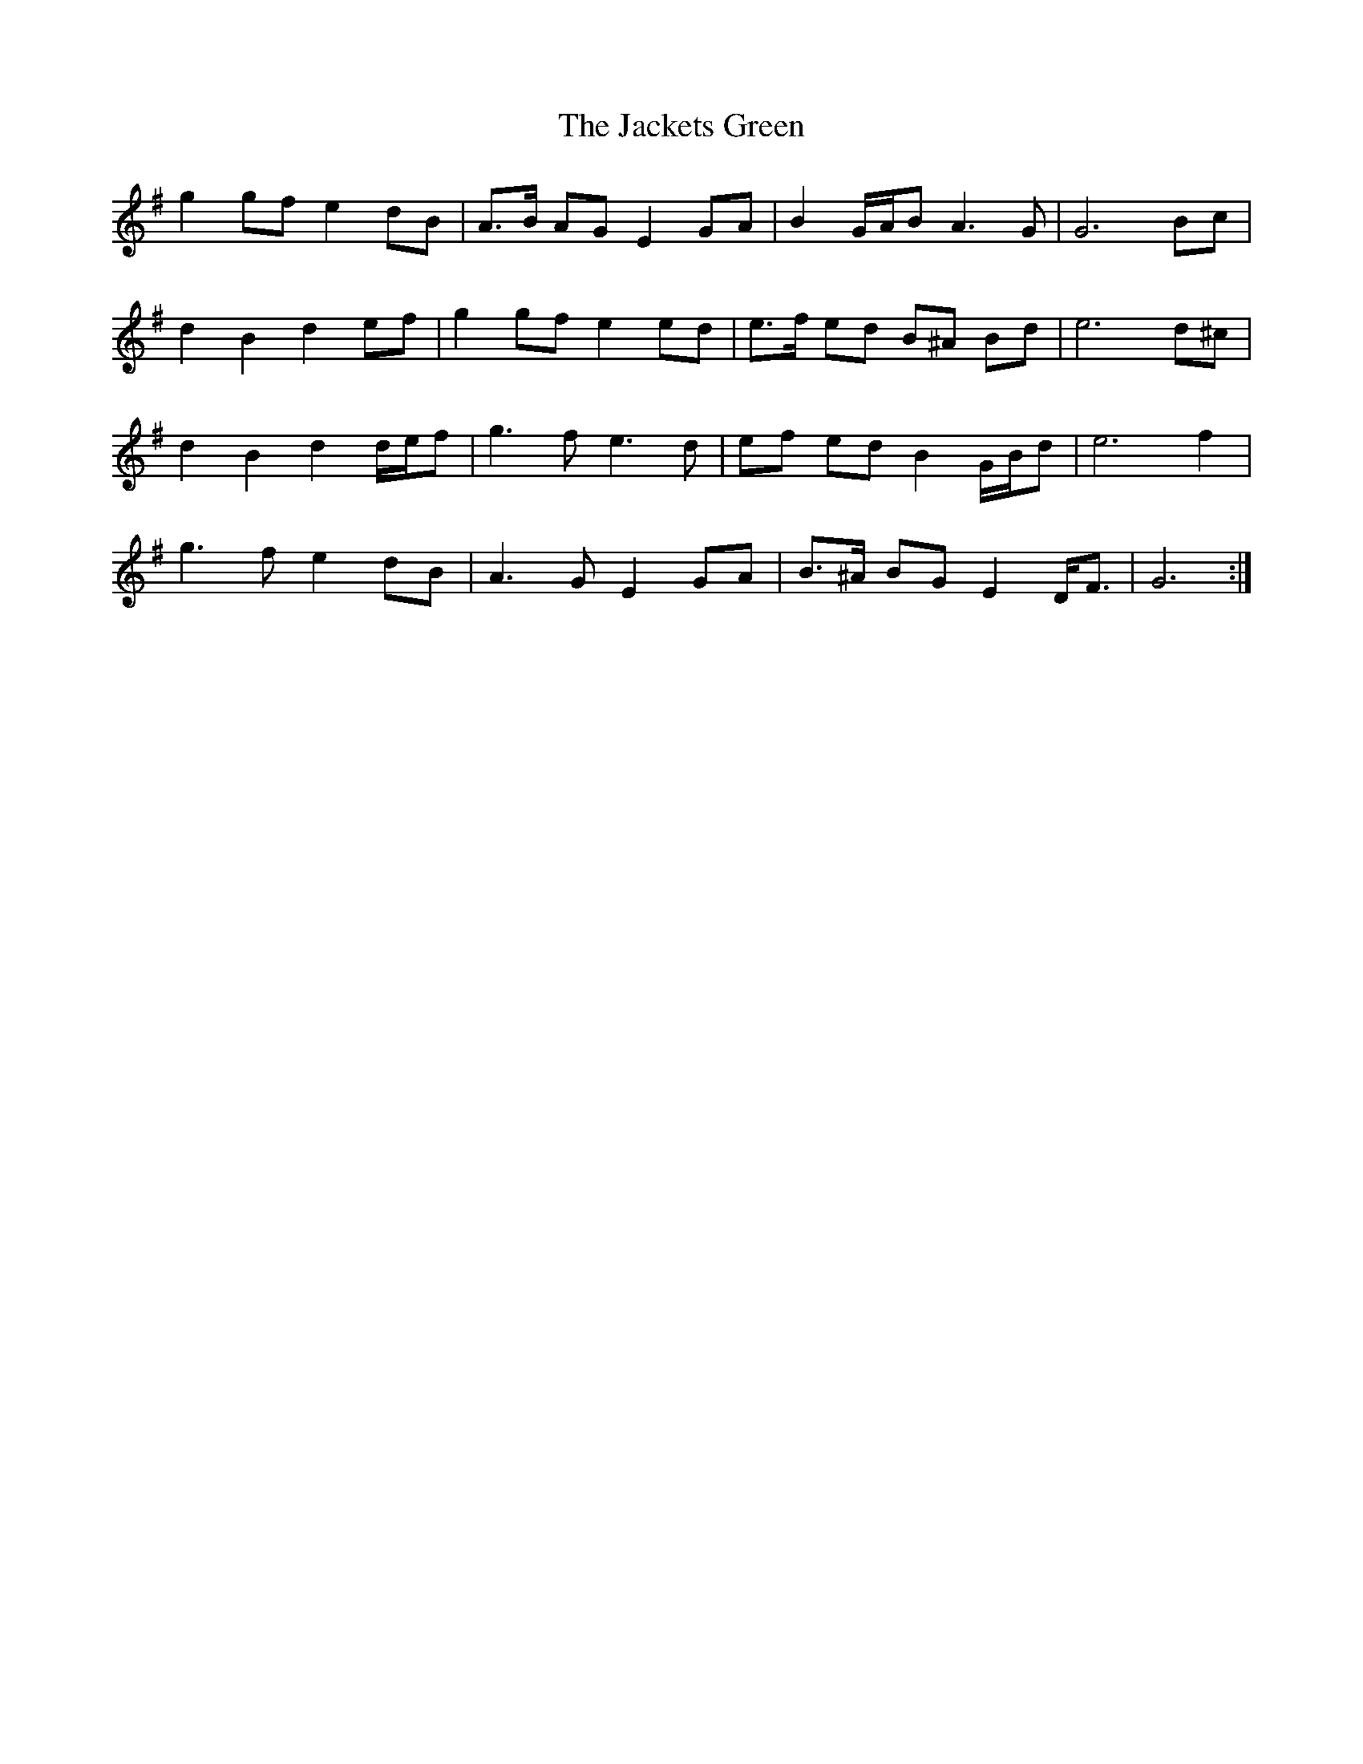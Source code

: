 X: 19387
T: Jackets Green, The
R: march
M: 
K: Gmajor
g2 gf e2 dB|A>B AG E2 GA|B2 G/A/B A3 G|G6 Bc|
d2 B2 d2 ef|g2 gf e2 ed|e>f ed B^A Bd|e6 d^c|
d2 B2 d2 d/e/f|g3 f e3 d|ef ed B2 G/B/d|e6 f2|
g3 f e2 dB|A3 G E2 GA|B>^A BG E2 D<F|G6:|

